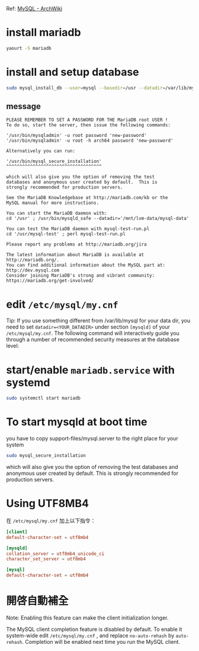 #+BEGIN_COMMENT
.. title: Install Mariadb
.. slug: install-mariadb
.. date: 2018-06-15 16:20:11 UTC+08:00
.. tags: mariadb, archlinux, mysql
.. category: computer
.. link:
.. description: install mariadb on archlinux
.. type: text
#+END_COMMENT
#+OPTIONS: toc:nil ^:{}
#+LANGUAGE: zh-TW

Ref: [[https://wiki.archlinux.org/index.php/MySQL][MySQL - ArchWiki]]

* install mariadb

#+BEGIN_SRC sh
yaourt -S mariadb
#+END_SRC

* install and setup database

#+BEGIN_SRC sh
  sudo mysql_install_db --user=mysql --basedir=/usr --datadir=/var/lib/mysql
#+END_SRC

** message

#+BEGIN_EXAMPLE
PLEASE REMEMBER TO SET A PASSWORD FOR THE MariaDB root USER !
To do so, start the server, then issue the following commands:

'/usr/bin/mysqladmin' -u root password 'new-password'
'/usr/bin/mysqladmin' -u root -h arch64 password 'new-password'

Alternatively you can run:

'/usr/bin/mysql_secure_installation'
^^^^^^^^^^^^^^^^^^^^^^^^^^^^^^^^^^^^

which will also give you the option of removing the test
databases and anonymous user created by default.  This is
strongly recommended for production servers.

See the MariaDB Knowledgebase at http://mariadb.com/kb or the
MySQL manual for more instructions.

You can start the MariaDB daemon with:
cd '/usr' ; /usr/bin/mysqld_safe --datadir='/mnt/lvm-data/mysql-data'

You can test the MariaDB daemon with mysql-test-run.pl
cd '/usr/mysql-test' ; perl mysql-test-run.pl

Please report any problems at http://mariadb.org/jira

The latest information about MariaDB is available at http://mariadb.org/.
You can find additional information about the MySQL part at:
http://dev.mysql.com
Consider joining MariaDB's strong and vibrant community:
https://mariadb.org/get-involved/
#+END_EXAMPLE

* edit ~/etc/mysql/my.cnf~

Tip: If you use something different from /var/lib/mysql for your data
dir, you need to set ~datadir=<YOUR_DATADIR>~ under section ~[mysqld]~ of
your ~/etc/mysql/my.cnf~.  The following command will interactively
guide you through a number of recommended security measures at the
database level:

* start/enable ~mariadb.service~ with systemd

#+BEGIN_SRC sh
sudo systemctl start mariadb
#+END_SRC

* To start mysqld at boot time

you have to copy support-files/mysql.server to the right place for your system

#+BEGIN_SRC sh
sudo mysql_secure_installation
#+END_SRC

which will also give you the option of removing the test
databases and anonymous user created by default.  This is
strongly recommended for production servers.

* Using UTF8MB4

在 ~/etc/mysql/my.cnf~ 加上以下指令：

#+BEGIN_SRC conf
[client]
default-character-set = utf8mb4

[mysqld]
collation_server = utf8mb4_unicode_ci
character_set_server = utf8mb4

[mysql]
default-character-set = utf8mb4
#+END_SRC

* 開啓自動補全
Note: Enabling this feature can make the client initialization longer.

The MySQL client completion feature is disabled by default. To enable
it system-wide edit ~/etc/mysql/my.cnf~ , and replace ~no-auto-rehash~ by
~auto-rehash~. Completion will be enabled next time you run the MySQL
client.